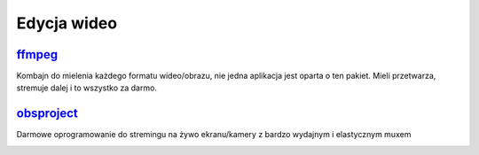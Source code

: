 Edycja wideo
=======================

.. _ffmpeg: https://www.ffmpeg.org/
 
ffmpeg_
----------  
Kombajn do mielenia każdego formatu wideo/obrazu, nie jedna aplikacja jest oparta o ten pakiet. Mieli przetwarza, stremuje dalej i to wszystko za darmo.

.. index:: ffmpeg

.. _obsproject: https://obsproject.com/

obsproject_
-------------
Darmowe oprogramowanie do stremingu na żywo ekranu/kamery z bardzo wydajnym i elastycznym muxem

.. index:: obs

.. image:: obs.jpg
   :width: 200pt
   :align: center
   :alt: obsproject


